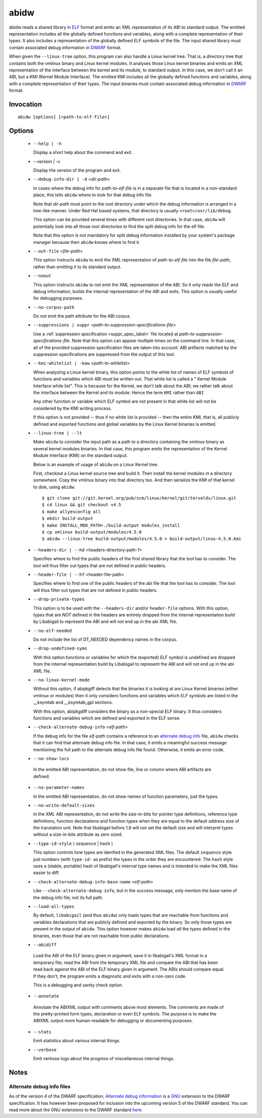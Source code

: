 
======
abidw
======

abidw reads a shared library in `ELF`_ format and emits an XML
representation of its ABI to standard output.  The emitted
representation includes all the globally defined functions and
variables, along with a complete representation of their types.  It
also includes a representation of the globally defined ELF symbols of
the file.  The input shared library must contain associated debug
information in `DWARF`_ format.

When given the ``--linux-tree`` option, this program can also handle a
Linux kernel tree.  That is, a directory tree that contains both the
vmlinux binary and Linux kernel modules.  It analyses those Linux
kernel binaries and emits an XML representation of the interface
between the kernel and its module, to standard output.  In this case,
we don't call it an ABI, but a KMI (Kernel Module Interface).  The
emitted KMI includes all the globally defined functions and variables,
along with a complete representation of their types.  The input
binaries must contain associated debug information in `DWARF`_ format.

Invocation
==========

::

  abidw [options] [<path-to-elf-file>]

Options
=======

  * ``--help | -h``

    Display a short help about the command and exit.

  * `--version | -v`

    Display the version of the program and exit.

  * ``--debug-info-dir | -d`` <*dir-path*>

    In cases where the debug info for *path-to-elf-file* is in a
    separate file that is located in a non-standard place, this tells
    ``abidw`` where to look for that debug info file.

    Note that *dir-path* must point to the root directory under which
    the debug information is arranged in a tree-like manner.  Under
    Red Hat based systems, that directory is usually
    ``<root>/usr/lib/debug``.

    This option can be provided several times with different root
    directories.  In that case, ``abidw`` will potentially look into
    all those root directories to find the split debug info for the
    elf file.

    Note that this option is not mandatory for split debug information
    installed by your system's package manager because then
    ``abidw`` knows where to find it.

  * ``--out-file`` <*file-path*>

    This option instructs ``abidw`` to emit the XML representation of
    *path-to-elf-file* into the file *file-path*, rather than emitting
    it to its standard output.

  * ``--noout``

    This option instructs ``abidw`` to not emit the XML representation
    of the ABI.  So it only reads the ELF and debug information,
    builds the internal representation of the ABI and exits.  This
    option is usually useful for debugging purposes.

  * ``--no-corpus-path``

    Do not emit the path attribute for the ABI corpus.

  * ``--suppressions | suppr`` <*path-to-suppression-specifications-file*>

    Use a :ref:`suppression specification <suppr_spec_label>` file
    located at *path-to-suppression-specifications-file*.  Note that
    this option can appear multiple times on the command line.  In
    that case, all of the provided suppression specification files are
    taken into account.  ABI artifacts matched by the suppression
    specifications are suppressed from the output of this tool.


  * ``--kmi-whitelist | -kaw`` <*path-to-whitelist*>

    When analyzing a Linux kernel binary, this option points to the
    white list of names of ELF symbols of functions and variables
    which ABI must be written out.  That white list is called a "
    Kernel Module Interface white list".  This is because for the
    Kernel, we don't talk about the ABI; we rather talk about the
    interface between the Kernel and its module. Hence the term
    ``KMI`` rather than ``ABI``

    Any other function or variable which ELF symbol are not present in
    that white list will not be considered by the KMI writing process.

    If this option is not provided -- thus if no white list is
    provided -- then the entire KMI, that is, all publicly defined and
    exported functions and global variables by the Linux Kernel
    binaries is emitted.
    
  * ``--linux-tree | --lt``

    Make ``abidw`` to consider the input path as a path to a directory
    containing the vmlinux binary as several kernel modules binaries.
    In that case, this program emits the representation of the Kernel
    Module Interface (KMI) on the standard output.

    Below is an example of usage of ``abidw`` on a Linux Kernel tree.

    First, checkout a Linux kernel source tree and build it.  Then
    install the kernel modules in a directory somewhere.  Copy the
    vmlinux binary into that directory too.  And then serialize the
    KMI of that kernel to disk, using ``abidw``: ::

       $ git clone git://git.kernel.org/pub/scm/linux/kernel/git/torvalds/linux.git
       $ cd linux && git checkout v4.5
       $ make allyesconfig all
       $ mkdir build-output
       $ make INSTALL_MOD_PATH=./build-output modules_install 
       $ cp vmlinux build-output/modules/4.5.0
       $ abidw --linux-tree build-output/modules/4.5.0 > build-output/linux-4.5.0.kmi

  * ``--headers-dir | --hd`` <headers-directory-path-1>

    Specifies where to find the public headers of the first shared
    library that the tool has to consider.  The tool will thus filter
    out types that are not defined in public headers.

  * ``--header-file | --hf`` <header-file-path>

    Specifies where to find one of the public headers of the abi file
    that the tool has to consider.  The tool will thus filter out
    types that are not defined in public headers.

  * ``--drop-private-types``

    This option is to be used with the ``--headers-dir`` and/or
    ``header-file`` options.  With this option, types that are *NOT*
    defined in the headers are entirely dropped from the internal
    representation build by Libabigail to represent the ABI and will
    not end up in the abi XML file.

  * ``--no-elf-needed``

    Do not include the list of DT_NEEDED dependency names in the
    corpus.

  * ``--drop-undefined-syms``

    With this option functions or variables for which the (exported)
    ELF symbol is undefined are dropped from the internal
    representation build by Libabigail to represent the ABI and will
    not end up in the abi XML file.

  * ``--no-linux-kernel-mode``

    Without this option, if abipkgiff detects that the binaries it is
    looking at are Linux Kernel binaries (either vmlinux or modules)
    then it only considers functions and variables which ELF symbols
    are listed in the __ksymtab and __ksymtab_gpl sections.

    With this option, abipkgdiff considers the binary as a non-special
    ELF binary.  It thus considers functions and variables which are
    defined and exported in the ELF sense.

  * ``--check-alternate-debug-info`` <*elf-path*>

    If the debug info for the file *elf-path* contains a reference to
    an `alternate debug info <alt-di-label>`_ file, ``abidw`` checks
    that it can find that alternate debug info file.  In that case, it
    emits a meaningful success message mentioning the full path to the
    alternate debug info file found.  Otherwise, it emits an error
    code.

  * ``--no-show-locs``

   In the emitted ABI representation, do not show file, line or column
   where ABI artifacts are defined.

  * ``--no-parameter-names``

    In the emitted ABI representation, do not show names of function
    parameters, just the types.

  * ``--no-write-default-sizes``

    In the XML ABI representation, do not write the size-in-bits for
    pointer type definitions, reference type definitions, function
    declarations and function types when they are equal to the default
    address size of the translation unit.  Note that libabigail before
    1.8 will not set the default size and will interpret types without
    a size-in-bits attribute as zero sized.

  * ``--type-id-style`` ( ``sequence`` | ``hash`` )

    This option controls how types are idenfied in the generated XML
    files.  The default ``sequence`` style just numbers (with
    ``type-id-`` as prefix) the types in the order they are
    encountered.  The ``hash`` style uses a (stable, portable) hash of
    libabigail's internal type names and is intended to make the XML
    files easier to diff.

  * ``--check-alternate-debug-info-base-name`` <*elf-path*>


    Like ``--check-alternate-debug-info``, but in the success message,
    only mention the base name of the debug info file; not its full path.

  * ``--load-all-types``

    By default, ``libabigail`` (and thus ``abidw``) only loads types
    that are reachable from functions and variables declarations that
    are publicly defined and exported by the binary.  So only those
    types are present in the output of ``abidw``.  This option however
    makes ``abidw`` load *all* the types defined in the binaries, even
    those that are not reachable from public declarations.

  *  ``--abidiff``

    Load the ABI of the ELF binary given in argument, save it in
    libabigail's XML format in a temporary file; read the ABI from the
    temporary XML file and compare the ABI that has been read back
    against the ABI of the ELF binary given in argument.  The ABIs
    should compare equal.  If they don't, the program emits a
    diagnostic and exits with a non-zero code.

    This is a debugging and sanity check option.

  *  ``--annotate``

    Annotate the ABIXML output with comments above most elements.  The
    comments are made of the pretty-printed form types, declaration or
    even ELF symbols.  The purpose is to make the ABIXML output more
    human-readable for debugging or documenting purposes.

  * ``--stats``

    Emit statistics about various internal things.

  * ``--verbose``

    Emit verbose logs about the progress of miscellaneous internal
    things.

Notes
=====

.. _alt-di-label:

Alternate debug info files
--------------------------

As of the version 4 of the DWARF specification, `Alternate debug
information <http://www.dwarfstd.org/ShowIssue.php?issue=120604.1>`_
is a `GNU`_ extension to the DWARF specification.  It has however been
proposed for inclusion into the upcoming version 5 of the DWARF
standard.  You can read more about the GNU extensions to the DWARF
standard `here
<https://fedorahosted.org/elfutils/wiki/DwarfExtensions>`_.

.. _ELF: http://en.wikipedia.org/wiki/Executable_and_Linkable_Format
.. _DWARF: http://www.dwarfstd.org
.. _GNU: http://www.gnu.org

